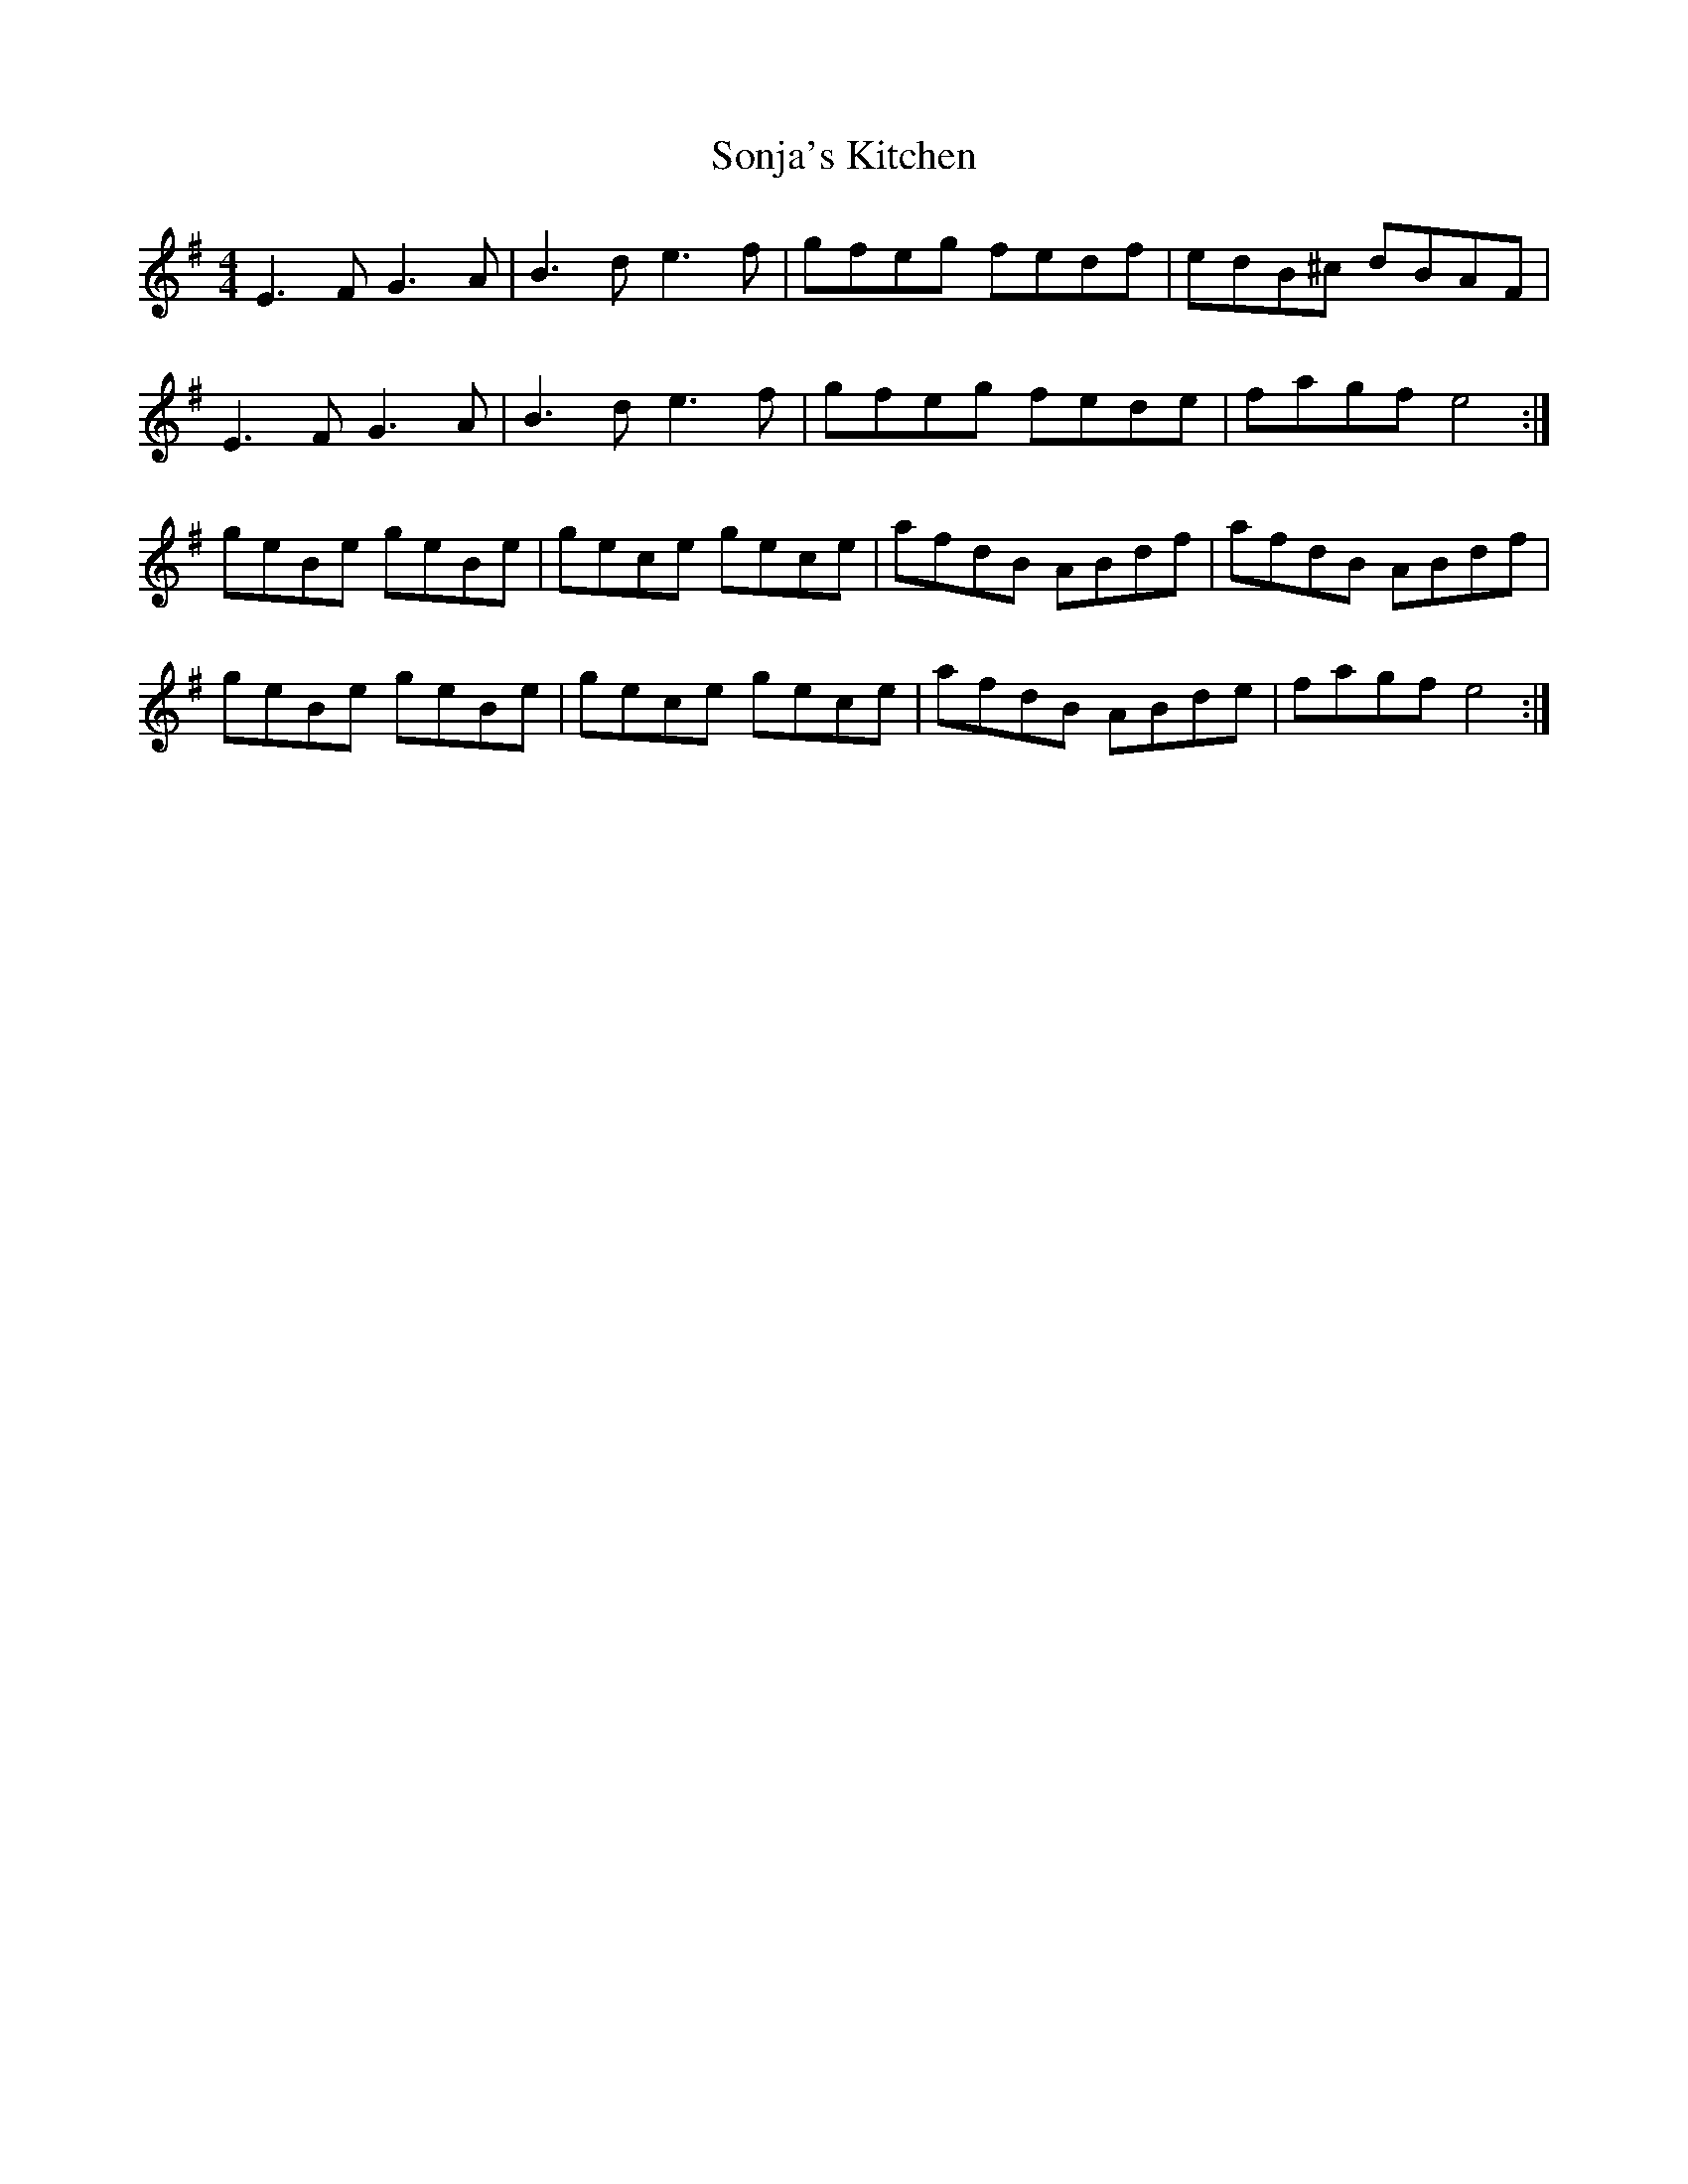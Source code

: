 X: 37792
T: Sonja's Kitchen
R: reel
M: 4/4
K: Eminor
E3F G3A|B3d e3f|gfeg fedf|edB^c dBAF|
E3F G3A|B3d e3f|gfeg fede|fagf e4:|
geBe geBe|gece gece|afdB ABdf|afdB ABdf|
geBe geBe|gece gece|afdB ABde|fagf e4:|

